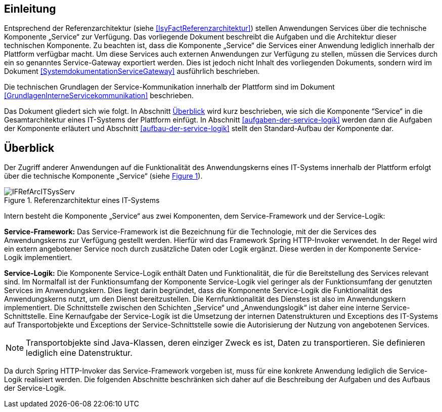 [[einleitung]]
== Einleitung

Entsprechend der Referenzarchitektur (siehe <<IsyFactReferenzarchitektur>>) stellen Anwendungen Services über die
technische Komponente „Service“ zur Verfügung.
Das vorliegende Dokument beschreibt die Aufgaben und die Architektur dieser technischen Komponente.
Zu beachten ist, dass die Komponente „Service“ die Services einer Anwendung lediglich innerhalb der Plattform
verfügbar macht.
Um diese Services auch externen Anwendungen zur Verfügung zu stellen, müssen die Services durch ein so genanntes
Service-Gateway exportiert werden.
Dies ist jedoch nicht Inhalt des vorliegenden Dokuments, sondern wird im Dokument <<SystemdokumentationServiceGateway>>
ausführlich beschrieben.

Die technischen Grundlagen der Service-Kommunikation innerhalb der Plattform sind im Dokument <<GrundlagenInterneServicekommunikation>>
beschrieben.

Das Dokument gliedert sich wie folgt.
In Abschnitt <<ueberblick>> wird kurz beschrieben, wie sich die Komponente “Service“ in die Gesamtarchitektur eines
IT-Systems der Plattform einfügt.
In Abschnitt <<aufgaben-der-service-logik>> werden dann die Aufgaben der Komponente erläutert und
Abschnitt <<aufbau-der-service-logik>> stellt den Standard-Aufbau der
Komponente dar.

[[ueberblick]]
== Überblick

Der Zugriff anderer Anwendungen auf die Funktionalität des Anwendungskerns eines IT-Systems innerhalb der
Plattform erfolgt über die technische Komponente „Service“ (siehe <<image-IFRefArcITSysServ>>).

:desc-image-IFRefArcITSysServ: Referenzarchitektur eines IT-Systems
[id="image-IFRefArcITSysServ",reftext="{figure-caption} {counter:figures}"]
.{desc-image-IFRefArcITSysServ}
image::IFRefArcITSysServ.png[align="center"]

Intern besteht die Komponente „Service“ aus zwei Komponenten, dem Service-Framework und der Service-Logik:

*Service-Framework:* Das Service-Framework ist die Bezeichnung für die Technologie, mit der die Services des
Anwendungskerns zur Verfügung gestellt werden.
Hierfür wird das Framework Spring HTTP-Invoker verwendet.
In der Regel wird ein extern angebotener Service noch durch zusätzliche Daten oder Logik ergänzt.
Diese werden in der Komponente Service-Logik implementiert.

*Service-Logik:* Die Komponente Service-Logik enthält Daten und Funktionalität, die für die Bereitstellung des
Services relevant sind.
Im Normalfall ist der Funktionsumfang der Komponente Service-Logik viel geringer als der Funktionsumfang der
genutzten Services im Anwendungskern.
Dies liegt darin begründet, dass die Komponente Service-Logik die Funktionalität des Anwendungskerns nutzt, um
den Dienst bereitzustellen.
Die Kernfunktionalität des Dienstes ist also im Anwendungskern implementiert.
Die Schnittstelle zwischen den Schichten „Service“ und „Anwendungslogik“ ist daher eine interne Service-Schnittstelle.
Eine Kernaufgabe der Service-Logik ist die Umsetzung der internen Datenstrukturen und Exceptions des IT-Systems
auf Transportobjekte und Exceptions der Service-Schnittstelle sowie die Autorisierung
der Nutzung von angebotenen Services.

NOTE: Transportobjekte sind Java-Klassen, deren einziger Zweck es ist, Daten zu transportieren.
Sie definieren lediglich eine Datenstruktur.

Da durch Spring HTTP-Invoker das Service-Framework vorgeben ist, muss für eine konkrete Anwendung lediglich die
Service-Logik realisiert werden.
Die folgenden Abschnitte beschränken sich daher auf die Beschreibung der Aufgaben und des Aufbaus der Service-Logik.
